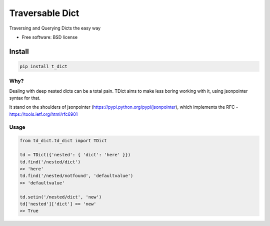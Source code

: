 ===============================
Traversable Dict
===============================

.. image:: https://badge.fury.io/py/t_dict.png
    :target: http://badge.fury.io/py/t_dict

.. image:: https://travis-ci.org/vandersonmota/t_dict.png?branch=master
        :target: https://travis-ci.org/vandersonmota/t_dict

.. image:: https://pypip.in/d/t_dict/badge.png
        :target: https://pypi.python.org/pypi/t_dict


Traversing and Querying Dicts the easy way

* Free software: BSD license

Install
=======

.. code-block:: console

    pip install t_dict

Why?
--------

Dealing with deep nested dicts can be a total pain. TDict aims to make less boring working with it, using jsonpointer syntax for that.

It stand on the shoulders of jsonpointer (https://pypi.python.org/pypi/jsonpointer), which implements the RFC - https://tools.ietf.org/html/rfc6901


Usage
--------

.. code-block:: python

    from td_dict.td_dict import TDict

    td = TDict({'nested': { 'dict': 'here' }})
    td.find('/nested/dict')
    >> 'here'
    td.find('/nested/notfound', 'defaultvalue')
    >> 'defaultvalue'

    td.setin('/nested/dict', 'new')
    td['nested']['dict'] == 'new'
    >> True
